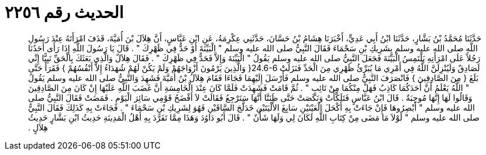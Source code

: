 
= الحديث رقم ٢٢٥٦

[quote.hadith]
حَدَّثَنَا مُحَمَّدُ بْنُ بَشَّارٍ، حَدَّثَنَا ابْنُ أَبِي عَدِيٍّ، أَخْبَرَنَا هِشَامُ بْنُ حَسَّانَ، حَدَّثَنِي عِكْرِمَةُ، عَنِ ابْنِ عَبَّاسٍ، أَنَّ هِلاَلَ بْنَ أُمَيَّةَ، قَذَفَ امْرَأَتَهُ عِنْدَ رَسُولِ اللَّهِ صلى الله عليه وسلم بِشَرِيكِ بْنِ سَحْمَاءَ فَقَالَ النَّبِيُّ صلى الله عليه وسلم ‏"‏ الْبَيِّنَةَ أَوْ حَدٌّ فِي ظَهْرِكَ ‏"‏ ‏.‏ قَالَ يَا رَسُولَ اللَّهِ إِذَا رَأَى أَحَدُنَا رَجُلاً عَلَى امْرَأَتِهِ يَلْتَمِسُ الْبَيِّنَةَ فَجَعَلَ النَّبِيُّ صلى الله عليه وسلم يَقُولُ ‏"‏ الْبَيِّنَةَ وَإِلاَّ فَحَدٌّ فِي ظَهْرِكَ ‏"‏ ‏.‏ فَقَالَ هِلاَلٌ وَالَّذِي بَعَثَكَ بِالْحَقِّ نَبِيًّا إِنِّي لَصَادِقٌ وَلَيُنْزِلَنَّ اللَّهُ فِي أَمْرِي مَا يُبَرِّئُ ظَهْرِي مِنَ الْحَدِّ فَنَزَلَتْ ‏24.6-6{‏ وَالَّذِينَ يَرْمُونَ أَزْوَاجَهُمْ وَلَمْ يَكُنْ لَهُمْ شُهَدَاءُ إِلاَّ أَنْفُسُهُمْ ‏}‏ فَقَرَأَ حَتَّى بَلَغَ ‏{‏ مِنَ الصَّادِقِينَ ‏}‏ فَانْصَرَفَ النَّبِيُّ صلى الله عليه وسلم فَأَرْسَلَ إِلَيْهِمَا فَجَاءَا فَقَامَ هِلاَلُ بْنُ أُمَيَّةَ فَشَهِدَ وَالنَّبِيُّ صلى الله عليه وسلم يَقُولُ ‏"‏ اللَّهُ يَعْلَمُ أَنَّ أَحَدَكُمَا كَاذِبٌ فَهَلْ مِنْكُمَا مِنْ تَائِبٍ ‏"‏ ‏.‏ ثُمَّ قَامَتْ فَشَهِدَتْ فَلَمَّا كَانَ عِنْدَ الْخَامِسَةِ أَنَّ غَضَبَ اللَّهِ عَلَيْهَا إِنْ كَانَ مِنَ الصَّادِقِينَ وَقَالُوا لَهَا إِنَّهَا مُوجِبَةٌ ‏.‏ قَالَ ابْنُ عَبَّاسٍ فَتَلَكَّأَتْ وَنَكَصَتْ حَتَّى ظَنَنَّا أَنَّهَا سَتَرْجِعُ فَقَالَتْ لاَ أَفْضَحُ قَوْمِي سَائِرَ الْيَوْمِ ‏.‏ فَمَضَتْ فَقَالَ النَّبِيُّ صلى الله عليه وسلم ‏"‏ أَبْصِرُوهَا فَإِنْ جَاءَتْ بِهِ أَكْحَلَ الْعَيْنَيْنِ سَابِغَ الأَلْيَتَيْنِ خَدَلَّجَ السَّاقَيْنِ فَهُوَ لِشَرِيكِ بْنِ سَحْمَاءَ ‏"‏ ‏.‏ فَجَاءَتْ بِهِ كَذَلِكَ فَقَالَ النَّبِيُّ صلى الله عليه وسلم ‏"‏ لَوْلاَ مَا مَضَى مِنْ كِتَابِ اللَّهِ لَكَانَ لِي وَلَهَا شَأْنٌ ‏"‏ ‏.‏ قَالَ أَبُو دَاوُدَ وَهَذَا مِمَّا تَفَرَّدَ بِهِ أَهْلُ الْمَدِينَةِ حَدِيثُ ابْنِ بَشَّارٍ حَدِيثُ هِلاَلٍ ‏.‏